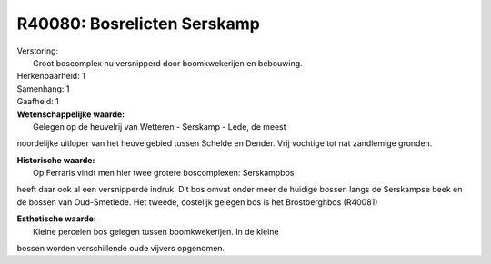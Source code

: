 R40080: Bosrelicten Serskamp
============================

| Verstoring:
|  Groot boscomplex nu versnipperd door boomkwekerijen en bebouwing.

| Herkenbaarheid: 1

| Samenhang: 1

| Gaafheid: 1

| **Wetenschappelijke waarde:**
|  Gelegen op de heuvelrij van Wetteren - Serskamp - Lede, de meest
noordelijke uitloper van het heuvelgebied tussen Schelde en Dender. Vrij
vochtige tot nat zandlemige gronden.

| **Historische waarde:**
|  Op Ferraris vindt men hier twee grotere boscomplexen: Serskampbos
heeft daar ook al een versnipperde indruk. Dit bos omvat onder meer de
huidige bossen langs de Serskampse beek en de bossen van Oud-Smetlede.
Het tweede, oostelijk gelegen bos is het Brostberghbos (R40081)

| **Esthetische waarde:**
|  Kleine percelen bos gelegen tussen boomkwekerijen. In de kleine
bossen worden verschillende oude vijvers opgenomen.



